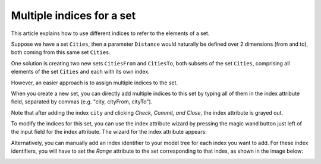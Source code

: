 Multiple indices for a set
==========================
This article explains how to use different indices to refer to the elements of a set.

Suppose we have a set ``Cities``, then a parameter ``Distance`` would naturally be defined over 2 dimensions (from and to), both coming from this same set ``Cities``. 

One solution is creating two new sets ``CitiesFrom`` and ``CitiesTo``, both subsets of the set ``Cities``, comprising all elements of the set ``Cities`` and each with its own index.

.. image:: images/Cities-attribute-window.png

However, an easier approach is to assign multiple indices to the set. 

When you create a new set, you can directly add multiple indices to this set by typing all of them in the index attribute field, separated by commas (e.g. "city, cityFrom, cityTo"). 

Note that after adding the index ``city`` and clicking *Check, Commit, and Close*, the index attribute is grayed out.

To modify the indices for this set, you can use the index attribute wizard by pressing the magic wand button just left of the input field for the index attribute. The wizard for the index attribute appears:

.. image:: images/Cities-index-attribute-wizard.png 

Alternatively, you can manually add an index identifier to your model tree for each index you want to add. For these index identifiers, you will have to set the *Range* attribute to the set corresponding to that index, as shown in the image below:

.. image:: images/demo-explicit-index.png